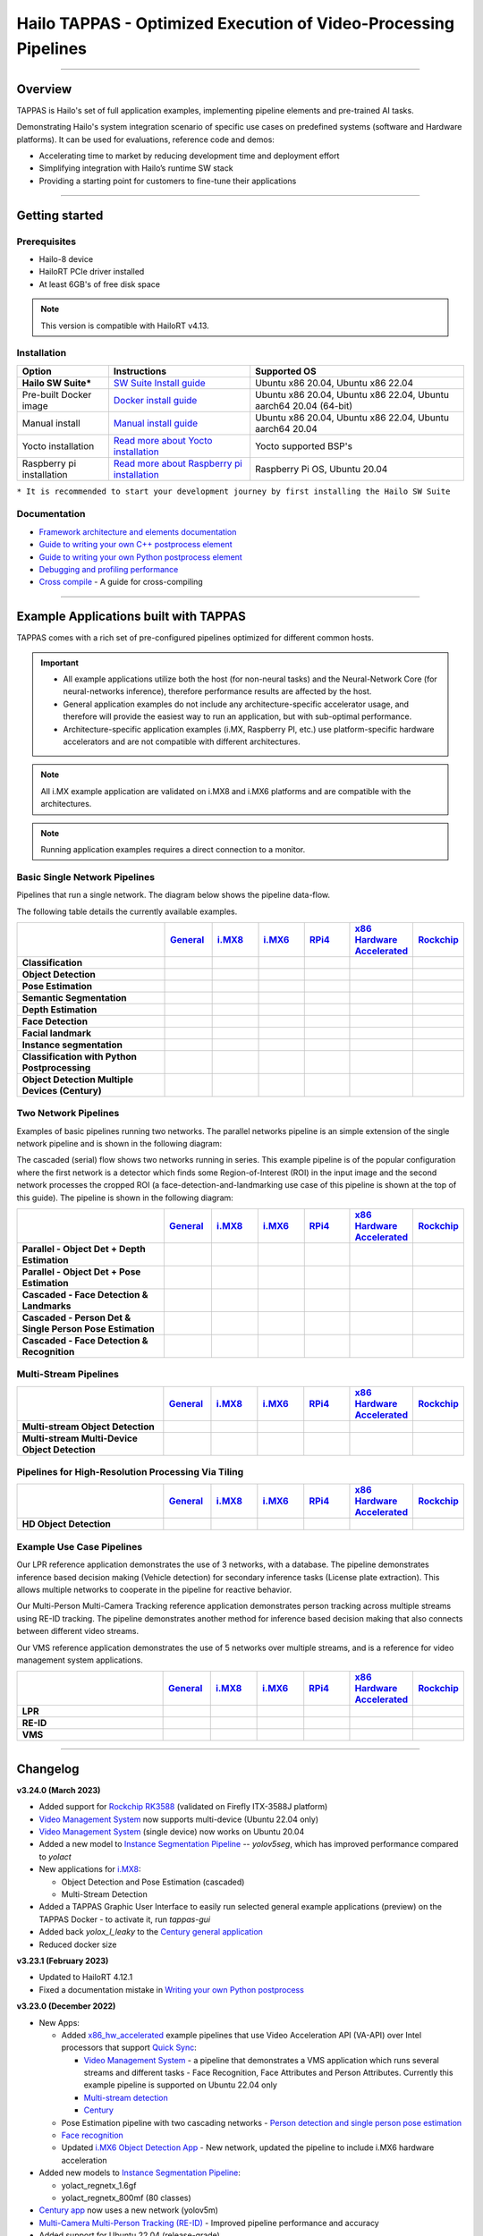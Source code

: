 Hailo TAPPAS - Optimized Execution of Video-Processing Pipelines
================================================================

.. |gstreamer| image:: https://img.shields.io/badge/gstreamer-1.16%20%7C%201.18%20%7C%201.20-blue
   :target: https://gstreamer.freedesktop.org/
   :alt: Gstreamer 1.16 | 1.18 | 1.20
   :width: 150
   :height: 20

.. |hailort| image:: https://img.shields.io/badge/HailoRT-4.13.0-green
   :target: https://github.com/hailo-ai/hailort
   :alt: HailoRT
   :height: 20


.. |license| image:: https://img.shields.io/badge/License-LGPLv2.1-green
   :target: https://github.com/hailo-ai/tappas/blob/master/LICENSE
   :alt: License: LGPL v2.1
   :height: 20

.. |check_mark| image:: ./resources/check_mark.png
  :width: 20
  :align: middle

.. image:: ./resources/TAPPAS.png
  :height: 300
  :width: 600
  :align: center


.. raw:: html

   <div align="center">
      <img src="./apps/h8/gstreamer/general/cascading_networks/readme_resources/cascading_app.gif"/>
   </div>

|gstreamer| |hailort| |license|

----

Overview
--------

TAPPAS is Hailo's set of full application examples, implementing pipeline elements and
pre-trained AI tasks.

Demonstrating Hailo's system integration scenario of specific use cases on predefined systems
(software and Hardware platforms). It can be used for evaluations, reference code and demos:

* Accelerating time to market by reducing development time and deployment effort
* Simplifying integration with Hailo’s runtime SW stack
* Providing a starting point for customers to fine-tune their applications

.. image:: ./resources/HAILO_TAPPAS_SW_STACK.jpg


----

Getting started
---------------

Prerequisites
^^^^^^^^^^^^^


* Hailo-8 device
* HailoRT PCIe driver installed
* At least 6GB's of free disk space


.. note::
    This version is compatible with HailoRT v4.13.


Installation
^^^^^^^^^^^^

.. list-table::
   :header-rows: 1

   * - Option
     - Instructions
     - Supported OS
   * - **Hailo SW Suite***
     - `SW Suite Install guide <docs/installation/sw-suite-install.rst>`_
     - Ubuntu x86 20.04, Ubuntu x86 22.04
   * - Pre-built Docker image
     - `Docker install guide <docs/installation/docker-install.rst>`_
     - Ubuntu x86 20.04, Ubuntu x86 22.04, Ubuntu aarch64 20.04 (64-bit)
   * - Manual install
     - `Manual install guide <docs/installation/manual-install.rst>`_
     - Ubuntu x86 20.04, Ubuntu x86 22.04, Ubuntu aarch64 20.04
   * - Yocto installation
     - `Read more about Yocto installation <docs/installation/yocto.rst>`_
     - Yocto supported BSP's
   * - Raspberry pi installation
     - `Read more about Raspberry pi installation <docs/installation/raspberry-pi-install.rst>`_
     - Raspberry Pi OS, Ubuntu 20.04



``* It is recommended to start your development journey by first installing the Hailo SW Suite``

Documentation
^^^^^^^^^^^^^

* `Framework architecture and elements documentation <docs/TAPPAS_architecture.rst>`_
* `Guide to writing your own C++ postprocess element <docs/write_your_own_application/write-your-own-postprocess.rst>`_
* `Guide to writing your own Python postprocess element <docs/write_your_own_application/write-your-own-python-postprocess.rst>`_
* `Debugging and profiling performance <docs/write_your_own_application/debugging.rst>`_
* `Cross compile <tools/cross_compiler/README.rst>`_ - A guide for cross-compiling

----

Example Applications built with TAPPAS
--------------------------------------

TAPPAS comes with a rich set of pre-configured pipelines optimized for different common hosts.


.. important:: 
    * All example applications utilize both the host (for non-neural tasks) and the Neural-Network Core
      (for neural-networks inference), therefore performance results are affected by the host.
    * General application examples do not include any architecture-specific accelerator usage,
      and therefore will provide the easiest way to run an application, but with sub-optimal performance.
    * Architecture-specific application examples (i.MX, Raspberry PI, etc.) use platform-specific
      hardware accelerators and are not compatible with different architectures.

.. note::
    All i.MX example application are validated on i.MX8 and i.MX6 platforms and are compatible with the architectures.

.. note::
    Running application examples requires a direct connection to a monitor.

Basic Single Network Pipelines
^^^^^^^^^^^^^^^^^^^^^^^^^^^^^^

Pipelines that run a single network. The diagram below shows the pipeline data-flow.


.. image:: resources/single_net_pipeline.jpg


The following table details the currently available examples.

.. list-table::
   :header-rows: 1
   :stub-columns: 1
   :widths: 40 12 12 12 12 12 12
   :align: center

   * - 
     - `General <apps/h8/gstreamer/general/README.rst>`_
     - `i.MX8 <apps/h8/gstreamer/imx8/README.rst>`_
     - `i.MX6 <apps/h8/gstreamer/imx6/README.rst>`_
     - `RPi4 <apps/h8/gstreamer/raspberrypi/README.rst>`_
     - `x86 Hardware Accelerated <apps/h8/gstreamer/x86_hw_accelerated/README.rst>`_
     - `Rockchip <apps/h8/gstreamer/rockchip/README.rst>`_
   * - Classification 
     - |check_mark|
     -  
     -  
     -  
     -  
     -  
   * - Object Detection
     - |check_mark|
     - |check_mark|
     - |check_mark|
     - |check_mark|
     - 
     - |check_mark|
   * - Pose Estimation
     - |check_mark|
     - |check_mark|
     - 
     - |check_mark|
     - 
     - 
   * - Semantic Segmentation
     - |check_mark|
     - |check_mark|
     - 
     - |check_mark|
     - 
     - 
   * - Depth Estimation
     - |check_mark|
     - |check_mark|
     - |check_mark|
     - |check_mark|
     - 
     - 
   * - Face Detection
     - |check_mark|
     - 
     - 
     - |check_mark|
     - 
     - 
   * - Facial landmark
     - |check_mark|
     - |check_mark|
     - 
     - 
     - 
     - 
   * - Instance segmentation
     - |check_mark|
     - 
     - 
     - 
     - 
     - 
   * - Classification with Python Postprocessing
     - |check_mark|
     - 
     - 
     - 
     - 
     - 
   * - Object Detection Multiple Devices (Century)
     - |check_mark|
     - 
     - 
     - 
     - |check_mark|
     - 


Two Network Pipelines
^^^^^^^^^^^^^^^^^^^^^

Examples of basic pipelines running two networks.
The parallel networks pipeline is an simple extension of the single network pipeline and is shown in the following diagram:

.. image:: resources/parallel_nets_pipeline.png


The cascaded (serial) flow shows two networks running in series. This example pipeline is of the popular configuration where the first network is a detector which finds some Region-of-Interest (ROI) in the input image and the second network processes the cropped ROI (a face-detection-and-landmarking use case of this pipeline is shown at the top of this guide). The pipeline is shown in the following diagram:


.. image:: resources/cascaded_nets_pipeline.png


.. list-table::
   :header-rows: 1
   :stub-columns: 1
   :widths: 40 12 12 12 12 12 12
   :align: center

   * - 
     - `General <apps/h8/gstreamer/general/README.rst>`_
     - `i.MX8 <apps/h8/gstreamer/imx8/README.rst>`_
     - `i.MX6 <apps/h8/gstreamer/imx6/README.rst>`_
     - `RPi4 <apps/h8/gstreamer/raspberrypi/README.rst>`_
     - `x86 Hardware Accelerated <apps/h8/gstreamer/x86_hw_accelerated/README.rst>`_
     - `Rockchip <apps/h8/gstreamer/rockchip/README.rst>`_
   * - Parallel - Object Det + Depth Estimation
     - |check_mark|
     - 
     - 
     - |check_mark|
     - 
     - 
   * - Parallel - Object Det + Pose Estimation
     - |check_mark|
     - 
     - 
     - 
     - 
     - 
   * - Cascaded - Face Detection & Landmarks
     - |check_mark|
     - |check_mark|
     - 
     - |check_mark|
     - 
     - 
   * - Cascaded - Person Det & Single Person Pose Estimation
     - |check_mark|
     - 
     - 
     - 
     - 
     - 
   * - Cascaded - Face Detection & Recognition
     - |check_mark|
     - 
     - 
     - 
     - 
     - 


Multi-Stream Pipelines
^^^^^^^^^^^^^^^^^^^^^^

.. image:: docs/resources/one_network_multi_stream.png


.. list-table::
   :header-rows: 1
   :stub-columns: 1
   :widths: 40 12 12 12 12 12 12
   :align: center

   * - 
     - `General <apps/h8/gstreamer/general/README.rst>`_
     - `i.MX8 <apps/h8/gstreamer/imx8/README.rst>`_
     - `i.MX6 <apps/h8/gstreamer/imx6/README.rst>`_
     - `RPi4 <apps/h8/gstreamer/raspberrypi/README.rst>`_
     - `x86 Hardware Accelerated <apps/h8/gstreamer/x86_hw_accelerated/README.rst>`_
     - `Rockchip <apps/h8/gstreamer/rockchip/README.rst>`_
   * - Multi-stream Object Detection
     - |check_mark|
     - 
     - 
     - 
     - |check_mark|
     - |check_mark|
   * - Multi-stream Multi-Device Object Detection
     - |check_mark|
     - 
     - 
     - 
     - 
     - 
     


Pipelines for High-Resolution Processing Via Tiling
^^^^^^^^^^^^^^^^^^^^^^^^^^^^^^^^^^^^^^^^^^^^^^^^^^^

.. image:: docs/resources/tiling-example.png


.. list-table::
   :header-rows: 1
   :stub-columns: 1
   :widths: 40 12 12 12 12 12 12
   :align: center

   * - 
     - `General <apps/h8/gstreamer/general/README.rst>`_
     - `i.MX8 <apps/h8/gstreamer/imx8/README.rst>`_
     - `i.MX6 <apps/h8/gstreamer/imx6/README.rst>`_
     - `RPi4 <apps/h8/gstreamer/raspberrypi/README.rst>`_
     - `x86 Hardware Accelerated <apps/h8/gstreamer/x86_hw_accelerated/README.rst>`_
     - `Rockchip <apps/h8/gstreamer/rockchip/README.rst>`_
   * - HD Object Detection
     - |check_mark|
     - 
     - 
     - 
     - 
     - |check_mark|


Example Use Case Pipelines
^^^^^^^^^^^^^^^^^^^^^^^^^^

Our LPR reference application demonstrates the use of 3 networks, with a database.
The pipeline demonstrates inference based decision making (Vehicle detection) for secondary inference tasks (License plate extraction). This allows multiple networks to cooperate in the pipeline for reactive behavior.


.. image:: resources/lpr_pipeline.png

Our Multi-Person Multi-Camera Tracking reference application demonstrates person tracking across multiple streams using RE-ID tracking.
The pipeline demonstrates another method for inference based decision making that also connects between different video streams.


.. image:: resources/re_id_pipeline.png

Our VMS reference application demonstrates the use of 5 networks over multiple streams, and is a reference for video management system applications.


.. image:: resources/vms_pipeline.png


.. list-table::
   :header-rows: 1
   :stub-columns: 1
   :widths: 40 12 12 12 12 12 12
   :align: center

   * - 
     - `General <apps/h8/gstreamer/general/README.rst>`_
     - `i.MX8 <apps/h8/gstreamer/imx8/README.rst>`_
     - `i.MX6 <apps/h8/gstreamer/imx6/README.rst>`_
     - `RPi4 <apps/h8/gstreamer/raspberrypi/README.rst>`_
     - `x86 Hardware Accelerated <apps/h8/gstreamer/x86_hw_accelerated/README.rst>`_
     - `Rockchip <apps/h8/gstreamer/rockchip/README.rst>`_
   * - LPR
     - |check_mark|
     - |check_mark|
     - 
     - 
     - 
     - |check_mark|
   * - RE-ID
     - |check_mark|
     - 
     - 
     -
     - 
     - 
   * - VMS
     - 
     - 
     - 
     -
     - |check_mark|
     - 


----


Changelog
----------

**v3.24.0 (March 2023)**

* Added support for `Rockchip RK3588 <apps/h8/gstreamer/rockchip/README.rst>`_ (validated on Firefly ITX-3588J platform)
* `Video Management System <apps/h8/gstreamer/x86_hw_accelerated/video_management_system/README.rst>`_ now supports multi-device (Ubuntu 22.04 only)
* `Video Management System <apps/h8/gstreamer/x86_hw_accelerated/video_management_system/README.rst>`_ (single device) now works on Ubuntu 20.04
* Added a new model to `Instance Segmentation Pipeline <apps/h8/gstreamer/general/instance_segmentation/README.rst>`_ -- `yolov5seg`, which has improved
  performance compared to `yolact`
* New applications for `i.MX8 <apps/h8/gstreamer/imx8/README.rst>`_:

  * Object Detection and Pose Estimation (cascaded)
  * Multi-Stream Detection

* Added a TAPPAS Graphic User Interface to easily run selected general example applications (preview) on the TAPPAS Docker - to activate it, run `tappas-gui`
* Added back `yolox_l_leaky` to the `Century general application <apps/h8/gstreamer/general/century/README.rst>`_
* Reduced docker size


**v3.23.1 (February 2023)**

* Updated to HailoRT 4.12.1
* Fixed a documentation mistake in `Writing your own Python postprocess <docs/write_your_own_application/write-your-own-python-postprocess.rst>`_


**v3.23.0 (December 2022)**

* New Apps:

  * Added `x86_hw_accelerated <apps/h8/gstreamer/x86_hw_accelerated/README.rst>`_ example pipelines
    that use Video Acceleration API (VA-API) over Intel processors that support
    `Quick Sync <https://en.wikipedia.org/wiki/Intel_Quick_Sync_Video>`_:

    * `Video Management System <apps/h8/gstreamer/x86_hw_accelerated/video_management_system/README.rst>`_ -
      a pipeline that demonstrates a VMS application which runs several streams and different tasks - Face Recognition,
      Face Attributes and Person Attributes. Currently this example pipeline is supported on Ubuntu 22.04 only
    * `Multi-stream detection <apps/h8/gstreamer/x86_hw_accelerated/multistream_detection/README.rst>`_
    * `Century <apps/h8/gstreamer/x86_hw_accelerated/century/README.rst>`_

  * Pose Estimation pipeline with two cascading networks - `Person detection and single person pose estimation <apps/h8/gstreamer/general/cascading_networks/README.rst>`_
  * `Face recognition <apps/h8/gstreamer/general/face_recognition/README.rst>`_
  * Updated `i.MX6 Object Detection App <apps/h8/gstreamer/imx6/detection/README.rst>`_ - New network, updated the pipeline to include i.MX6 hardware acceleration

* Added new models to `Instance Segmentation Pipeline <apps/h8/gstreamer/general/instance_segmentation/README.rst>`_:

  * yolact_regnetx_1.6gf
  * yolact_regnetx_800mf (80 classes) 

* `Century app <apps/h8/gstreamer/general/century/README.rst>`_ now uses a new network (yolov5m)
* `Multi-Camera Multi-Person Tracking (RE-ID) <apps/h8/gstreamer/general/multi_person_multi_camera_tracking/README.rst>`_  -  Improved pipeline performance and accuracy
* Added support for Ubuntu 22.04 (release-grade)

**v3.22.0 (November 2022)**

* New element `hailoimportzmq` - provides an entry point for importing metadata exported by `hailoexportzmq` (HailoObjects) into the pipeline
* Added Depth Estimation, Object Detection and Classification pipelines for `i.MX6 Pipelines <apps/h8/gstreamer/imx6/README.rst>`_ 
* Changed the debugging tracers to use an internal tracing mechanism  

**v3.21.0 (October 2022)**

* New Apps:
  
  * `Multi-stream detection that uses HailoRT Stream Multiplexer <apps/h8/gstreamer/general/multistream_detection/README.rst>`_ - Demonstrates the usage of HailoRT stream multiplexer (preview)

* New elements - `hailoexportfile` and `hailoexportmq` which provide an access point in the pipeline to export metadata (HailoObjects)
* Improved pipeline profiling by adding new tracers and replacing the GUI of `gst-shark <docs/write_your_own_application/debugging.rst>`_
* Ubuntu 22 is now supported (GStreamer 1.20, preview)
* Yocto Kirkstone is now supported (GStreamer 1.20)

**v3.20.0 (August 2022)**

* New Apps:
  
  * `Detection every X frames pipeline <apps/h8/gstreamer/general/detection/README.rst>`_ - Demonstrates the ability of skipping frames using a tracker

* Improvements to Multi-Camera Multi-Person Tracking (RE-ID) pipeline (released)

**v3.19.1 (July 2022)**

* New Apps:
  
  * Multi-Camera Multi-Person Tracking (RE-ID) pipeline `multi_person_multi_camera_tracking.sh <apps/h8/gstreamer/general/multi_person_multi_camera_tracking/README.rst>`_ (preview)

**v3.19.0 (June 2022)**

* New Apps:

  * Added Cascading networks, Depth Estimation, Pose Estimation and Semantic Segmentation pipelines for `i.MX Pipelines <apps/h8/gstreamer/imx8/README.rst>`_

* Added an option to control post-process parameters via a JSON configuration for the detection application
* Added support for Raspberry Pi Raspbian OS
* `Native Application <apps/h8/native/detection/README.rst>`_ now uses TAPPAS post-process
* LPR (License Plate Recognition) pipeline is simplified to bash only
* New detection post-process - Nanodet

.. note::
    Ubuntu 18.04 will be deprecated in TAPPAS future version

.. note::
    Python 3.6 will be deprecated in TAPPAS future version

**v3.18.0 (April 2022)**

* New Apps:

  * LPR (License Plate Recognition) pipeline and facial landmark pipeline for `i.MX Pipelines <apps/h8/gstreamer/imx8/README.rst>`_

* Added the ability of compiling a specific TAPPAS target (post-processes, elements)
* Improved the performance of Raspberry Pi example applications


**v3.17.0 (March 2022)** 

* New Apps:

  * LPR (License Plate Recognition) pipeline for `General Pipelines <apps/h8/gstreamer/general/README.rst>`_ (preview)
  * Detection & pose estimation app
  * Detection (MobilenetSSD) - Multi scale tiling app

* Update infrastructure to use new HailoRT installation packages
* Code is now publicly available on `Github <https://github.com/hailo-ai/tappas>`_
   

**v3.16.0 (March 2022)** 
   
* New Apps:

  * Hailo `Century <https://hailo.ai/product-hailo/hailo-8-century-evaluation-platform/>`_ app - Demonstrates detection on one video file source over 6 different Hailo-8 devices
  * Python app - A classification app using a post-process written in Python

* New Elements:

  * Tracking element "HailoTracker" - Add tracking capabilities
  * Python element "HailoPyFilter" - Enables to write post-processes using Python

* Yocto Hardknott is now supported
* Raspberry Pi 4 Ubuntu dedicated apps
* HailoCropper cropping bug fixes
* HailoCropper now accepts cropping method as a shared object (.so)


**v3.14.1 (March 2022)** 

* Fix Yocto Gatesgarth compilation issue
* Added support for hosts without X-Video adapter


**v3.15.0 (February 2022)** 

* New Apps:

  * Detection and depth estimation - Networks switch app
  * Detection (MobilenetSSD) - Single scale tilling app


**v3.14.0 (January 2022)**

* New Apps:

  * Cascading apps - Face detection and then facial landmarking

* New Yocto layer - Meta-hailo-tappas
* Window enlargement is now supported
* Added the ability to run on multiple devices
* Improved latency on Multi-device RTSP app


**v3.13.0 (November 2021)**

* Context switch networks in multi-stream apps are now supported
* New Apps:

  * Yolact - Instance segmentation
  * FastDepth - Depth estimation
  * Two networks in parallel on the same device - FastDepth + Mobilenet SSD
  * Retinaface

* Control Element Integration - Displaying device stats inside a GStreamer pipeline (Power, Temperature)
* New Yocto recipes - Compiling our GStreamer plugins is now available as a Yocto recipe
* Added a C++ detection example (native C++ example for writing an app, without GStreamer)

   
**v3.12.0 (October 2021)** 

* Detection app - MobilenetSSD added
* NVR multi-stream multi device app (detection and pose estimation)
* Facial Landmarks app
* Segmentation app
* Classification app
* Face detection app
* Hailomuxer gstreamer element
* Postprocess implementations for various networks
* GStreamer infrastructure improvements
* Added ARM architecture support and documentation

  
**v3.11.0 (September 2021)**

* GStreamer based initial release
* NVR multi-stream detection app
* Detection app
* Hailofilter gstreamer element
* Pose Estimation app
